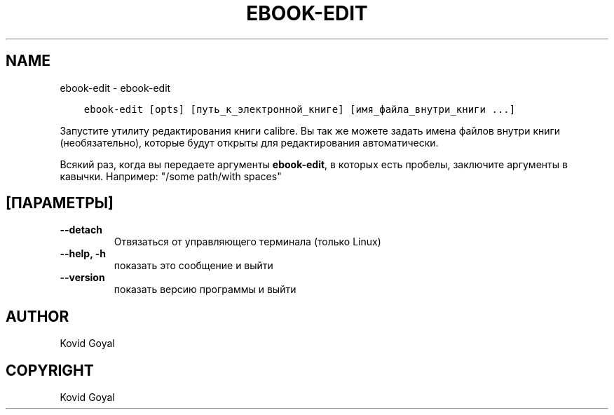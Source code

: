 .\" Man page generated from reStructuredText.
.
.TH "EBOOK-EDIT" "1" "сентября 02, 2019" "3.47.1" "calibre"
.SH NAME
ebook-edit \- ebook-edit
.
.nr rst2man-indent-level 0
.
.de1 rstReportMargin
\\$1 \\n[an-margin]
level \\n[rst2man-indent-level]
level margin: \\n[rst2man-indent\\n[rst2man-indent-level]]
-
\\n[rst2man-indent0]
\\n[rst2man-indent1]
\\n[rst2man-indent2]
..
.de1 INDENT
.\" .rstReportMargin pre:
. RS \\$1
. nr rst2man-indent\\n[rst2man-indent-level] \\n[an-margin]
. nr rst2man-indent-level +1
.\" .rstReportMargin post:
..
.de UNINDENT
. RE
.\" indent \\n[an-margin]
.\" old: \\n[rst2man-indent\\n[rst2man-indent-level]]
.nr rst2man-indent-level -1
.\" new: \\n[rst2man-indent\\n[rst2man-indent-level]]
.in \\n[rst2man-indent\\n[rst2man-indent-level]]u
..
.INDENT 0.0
.INDENT 3.5
.sp
.nf
.ft C
ebook\-edit [opts] [путь_к_электронной_книге] [имя_файла_внутри_книги ...]
.ft P
.fi
.UNINDENT
.UNINDENT
.sp
Запустите утилиту редактирования книги calibre. Вы так же можете задать имена файлов
внутри книги (необязательно), которые будут открыты для редактирования автоматически.
.sp
Всякий раз, когда вы передаете аргументы \fBebook\-edit\fP, в которых есть пробелы, заключите аргументы в кавычки. Например:  "/some path/with spaces"
.SH [ПАРАМЕТРЫ]
.INDENT 0.0
.TP
.B \-\-detach
Отвязаться от управляющего терминала (только Linux)
.UNINDENT
.INDENT 0.0
.TP
.B \-\-help, \-h
показать это сообщение и выйти
.UNINDENT
.INDENT 0.0
.TP
.B \-\-version
показать версию программы и выйти
.UNINDENT
.SH AUTHOR
Kovid Goyal
.SH COPYRIGHT
Kovid Goyal
.\" Generated by docutils manpage writer.
.
